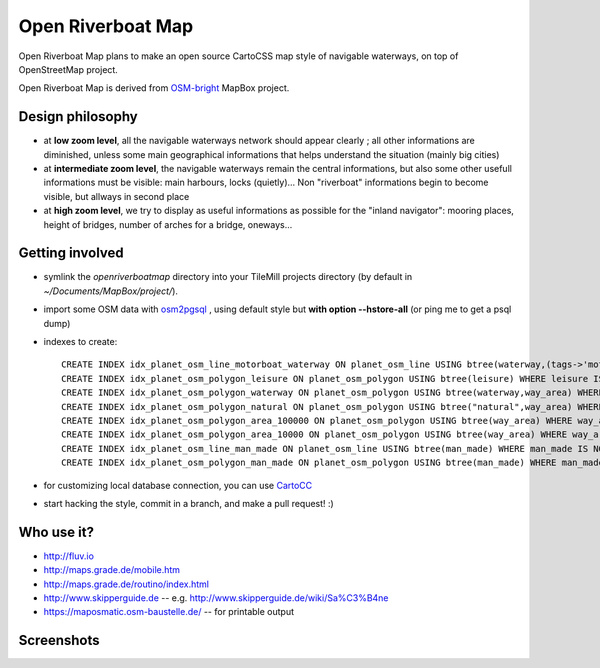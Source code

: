 Open Riverboat Map
==================

Open Riverboat Map plans to make an open source CartoCSS map style of navigable waterways, on top of OpenStreetMap project.

Open Riverboat Map is derived from `OSM-bright <https://github.com/mapbox/osm-bright>`_ MapBox project.


Design philosophy
-----------------

* at **low zoom level**, all the navigable waterways network should appear clearly ; all other informations are diminished, unless some main geographical informations that helps understand the situation (mainly big cities)

* at **intermediate zoom level**, the navigable waterways remain the central informations, but also some other usefull informations must be visible: main harbours, locks (quietly)... Non "riverboat" informations begin to become visible, but allways in second place

* at **high zoom level**, we try to display as useful informations as possible for the "inland navigator": mooring places, height of bridges, number of arches for a bridge, oneways...


Getting involved
----------------

* symlink the `openriverboatmap` directory into your TileMill projects directory (by default in `~/Documents/MapBox/project/`).

* import some OSM data with `osm2pgsql <http://wiki.openstreetmap.org/wiki/Osm2pgsql>`_ , using default style but **with option --hstore-all** (or ping me to get a psql dump)

* indexes to create::

    CREATE INDEX idx_planet_osm_line_motorboat_waterway ON planet_osm_line USING btree(waterway,(tags->'motorboat'),(tags->'CEMT')) WHERE waterway IS NOT NULL AND (tags ? 'motorboat' or tags ? 'CEMT');
    CREATE INDEX idx_planet_osm_polygon_leisure ON planet_osm_polygon USING btree(leisure) WHERE leisure IS NOT NULL;
    CREATE INDEX idx_planet_osm_polygon_waterway ON planet_osm_polygon USING btree(waterway,way_area) WHERE waterway IS NOT NULL;
    CREATE INDEX idx_planet_osm_polygon_natural ON planet_osm_polygon USING btree("natural",way_area) WHERE "natural" IS NOT NULL;
    CREATE INDEX idx_planet_osm_polygon_area_100000 ON planet_osm_polygon USING btree(way_area) WHERE way_area > 100000;
    CREATE INDEX idx_planet_osm_polygon_area_10000 ON planet_osm_polygon USING btree(way_area) WHERE way_area > 10000;
    CREATE INDEX idx_planet_osm_line_man_made ON planet_osm_line USING btree(man_made) WHERE man_made IS NOT NULL;
    CREATE INDEX idx_planet_osm_polygon_man_made ON planet_osm_polygon USING btree(man_made) WHERE man_made IS NOT NULL;

* for customizing local database connection, you can use `CartoCC <https://github.com/yohanboniface/CartoCC>`_

* start hacking the style, commit in a branch, and make a pull request! :)


Who use it?
-----------
* http://fluv.io
* http://maps.grade.de/mobile.htm
* http://maps.grade.de/routino/index.html
* http://www.skipperguide.de -- e.g. http://www.skipperguide.de/wiki/Sa%C3%B4ne
* https://maposmatic.osm-baustelle.de/ -- for printable output


Screenshots
-----------

.. image:: http://i.imgur.com/jAXYLh.png
.. image:: http://i.imgur.com/HfEtJh.jpg
.. image:: http://i.imgur.com/NoJmAh.png
.. image:: http://i.imgur.com/5agyi.png
.. image:: http://www.s258792424.onlinehome.fr/aquanomade/phpBB3/download/file.php?id=1035
